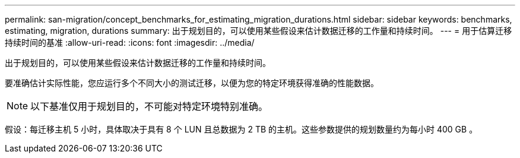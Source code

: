 ---
permalink: san-migration/concept_benchmarks_for_estimating_migration_durations.html 
sidebar: sidebar 
keywords: benchmarks, estimating, migration, durations 
summary: 出于规划目的，可以使用某些假设来估计数据迁移的工作量和持续时间。 
---
= 用于估算迁移持续时间的基准
:allow-uri-read: 
:icons: font
:imagesdir: ../media/


[role="lead"]
出于规划目的，可以使用某些假设来估计数据迁移的工作量和持续时间。

要准确估计实际性能，您应运行多个不同大小的测试迁移，以便为您的特定环境获得准确的性能数据。

[NOTE]
====
以下基准仅用于规划目的，不可能对特定环境特别准确。

====
假设：每迁移主机 5 小时，具体取决于具有 8 个 LUN 且总数据为 2 TB 的主机。这些参数提供的规划数量约为每小时 400 GB 。
